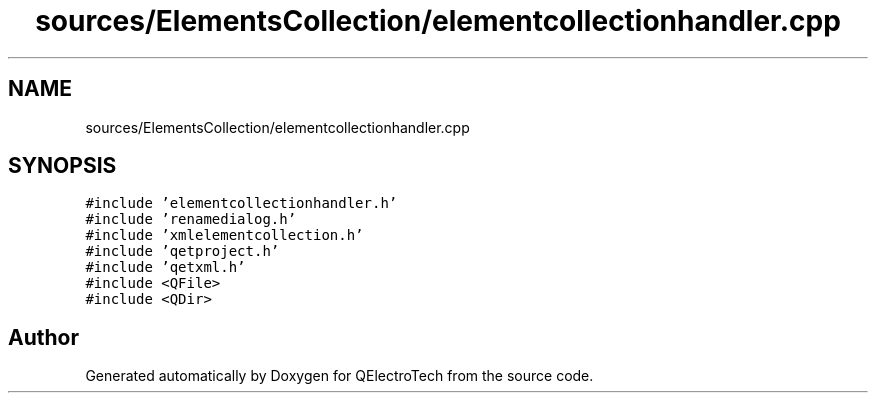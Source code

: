 .TH "sources/ElementsCollection/elementcollectionhandler.cpp" 3 "Thu Aug 27 2020" "Version 0.8-dev" "QElectroTech" \" -*- nroff -*-
.ad l
.nh
.SH NAME
sources/ElementsCollection/elementcollectionhandler.cpp
.SH SYNOPSIS
.br
.PP
\fC#include 'elementcollectionhandler\&.h'\fP
.br
\fC#include 'renamedialog\&.h'\fP
.br
\fC#include 'xmlelementcollection\&.h'\fP
.br
\fC#include 'qetproject\&.h'\fP
.br
\fC#include 'qetxml\&.h'\fP
.br
\fC#include <QFile>\fP
.br
\fC#include <QDir>\fP
.br

.SH "Author"
.PP 
Generated automatically by Doxygen for QElectroTech from the source code\&.
